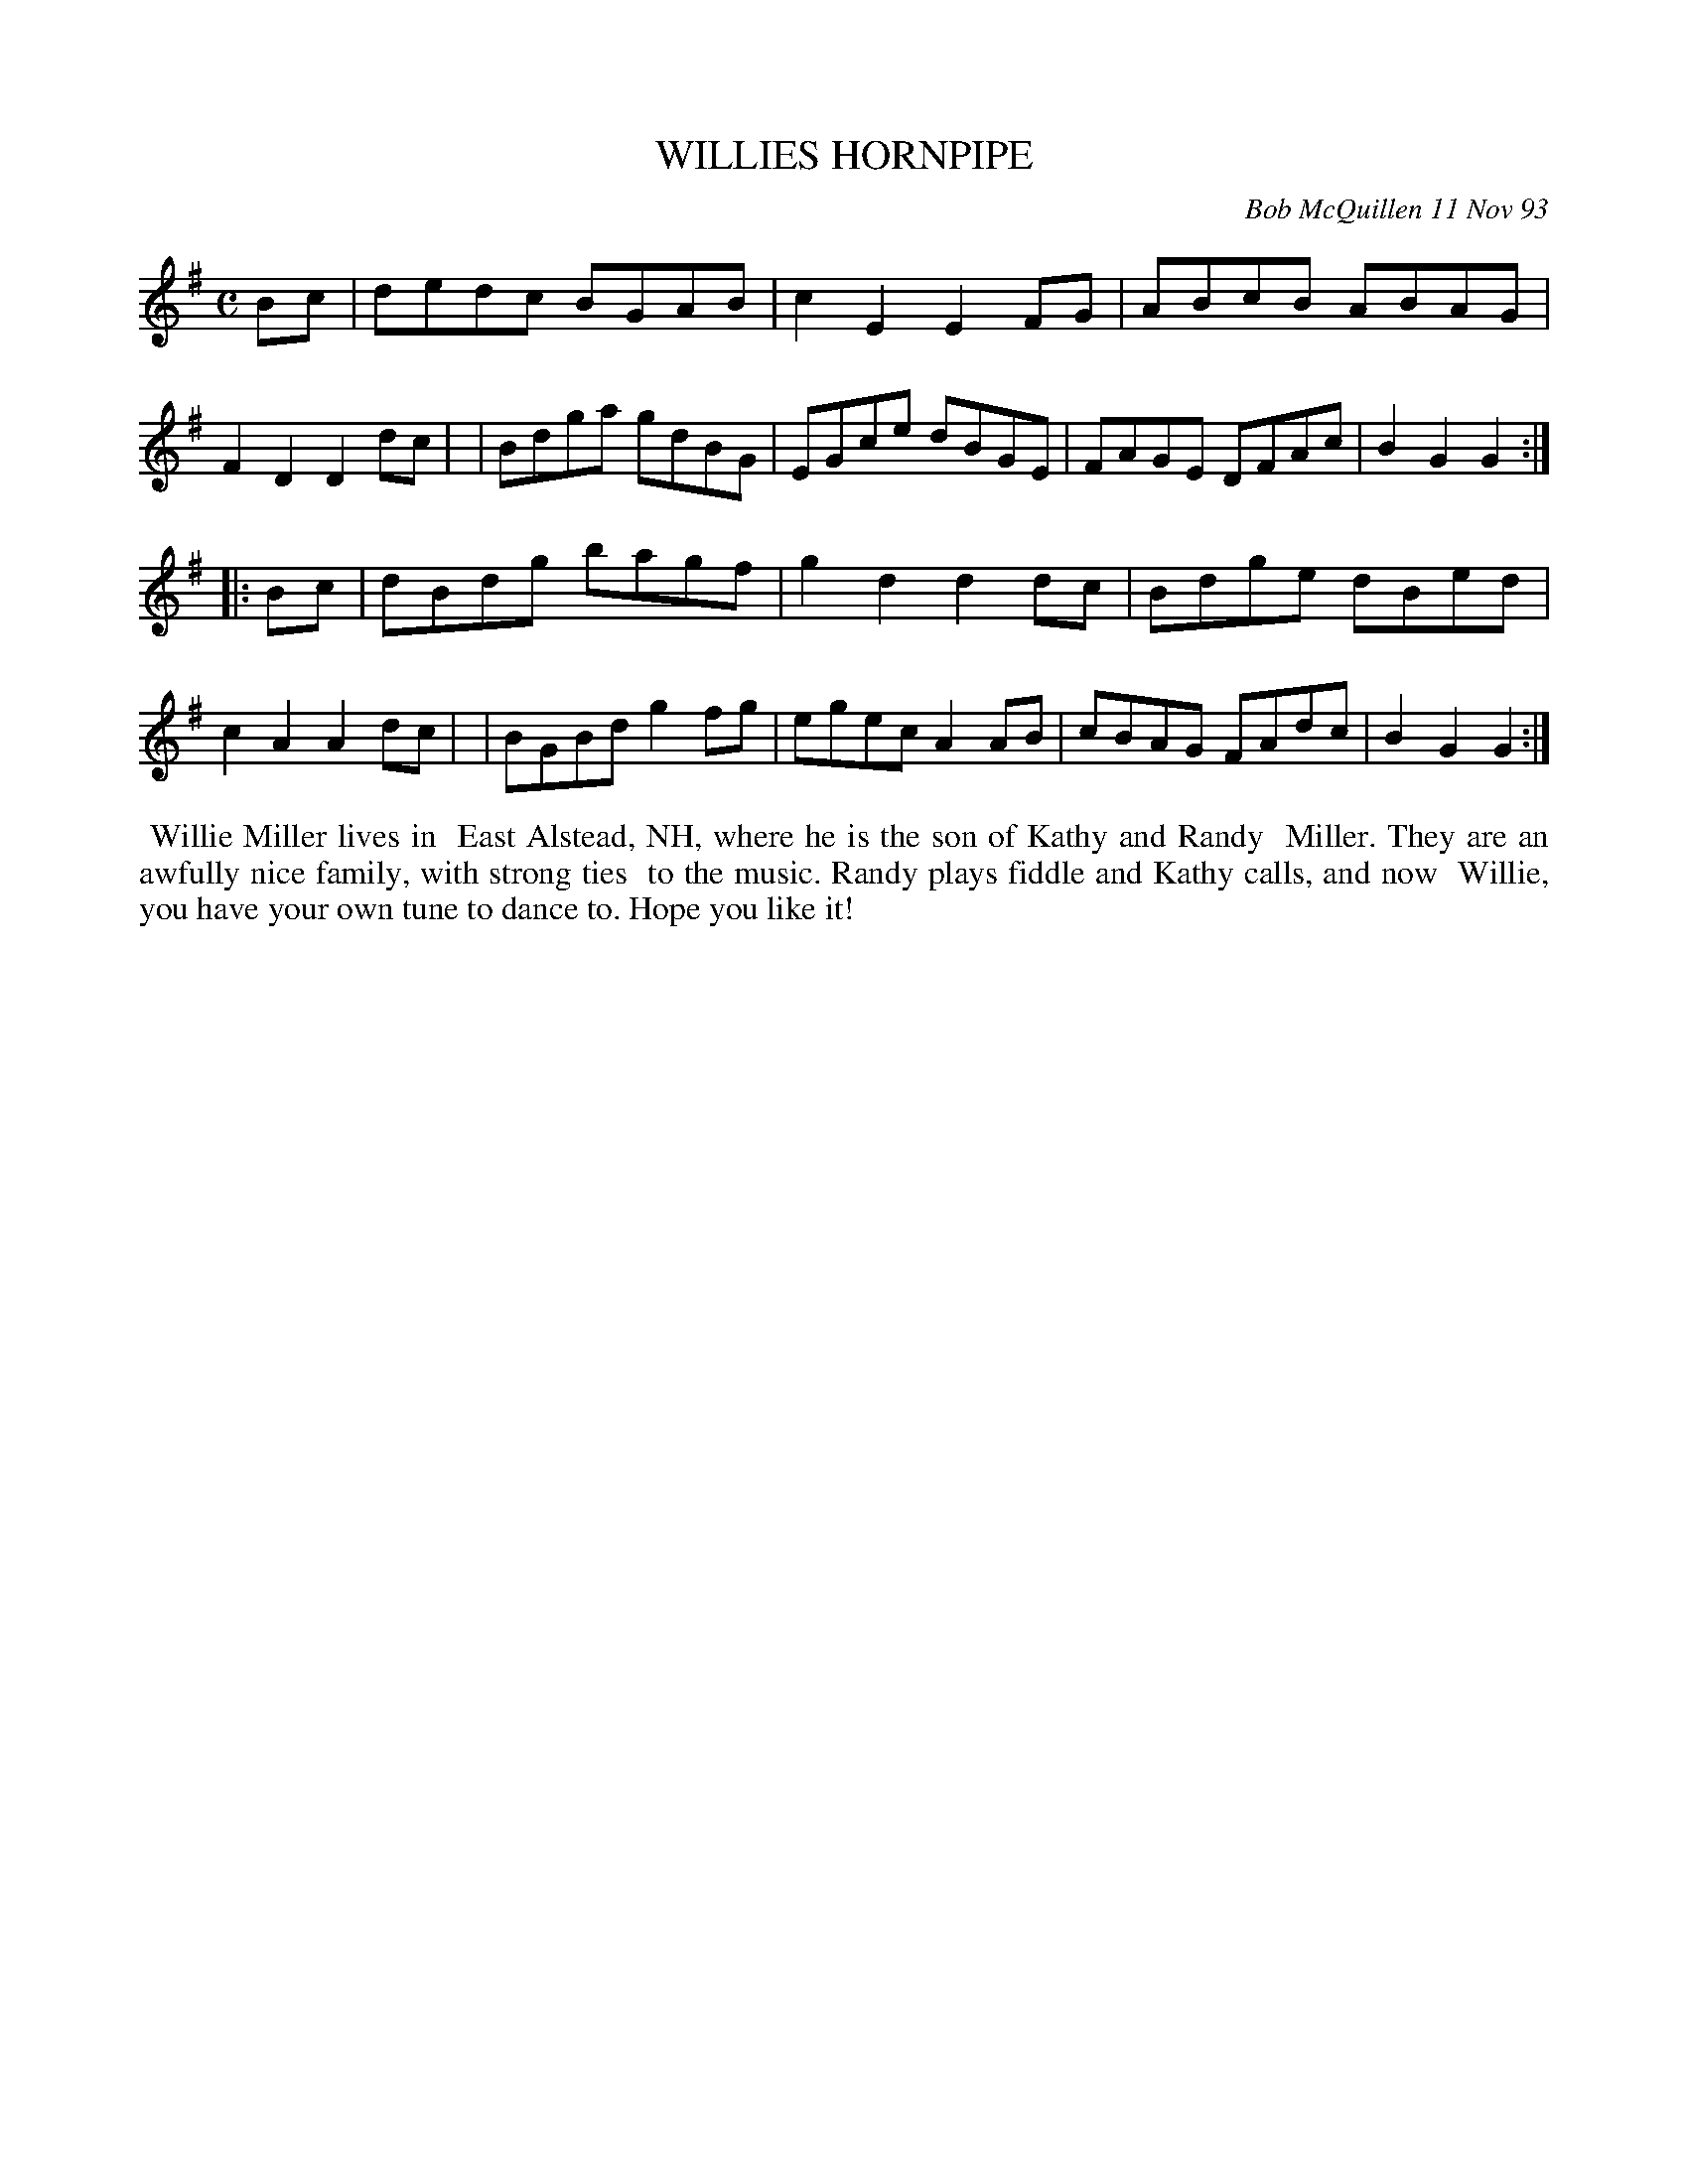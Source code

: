 X: 10116
T: WILLIES HORNPIPE
C: Bob McQuillen 11 Nov 93
B: Bob's Note Book 10 #116
%R: hornpipe, reel
Z: 2020 John Chambers <jc:trillian.mit.edu>
M: C
L: 1/8
K: G
Bc \
| dedc BGAB | c2E2 E2FG | ABcB ABAG | F2D2 D2dc |\
| Bdga gdBG | EGce dBGE | FAGE DFAc | B2G2 G2  :|
|: Bc \
| dBdg bagf | g2d2 d2dc | Bdge dBed | c2A2 A2dc |\
| BGBd g2fg | egec A2AB | cBAG FAdc | B2G2 G2  :|
%%begintext align
%% Willie Miller lives in
%% East Alstead, NH, where he is the son of Kathy and Randy
%% Miller. They are an awfully nice family, with strong ties
%% to the music. Randy plays fiddle and Kathy calls, and now
%% Willie, you have your own tune to dance to. Hope you like it!
%%endtext

